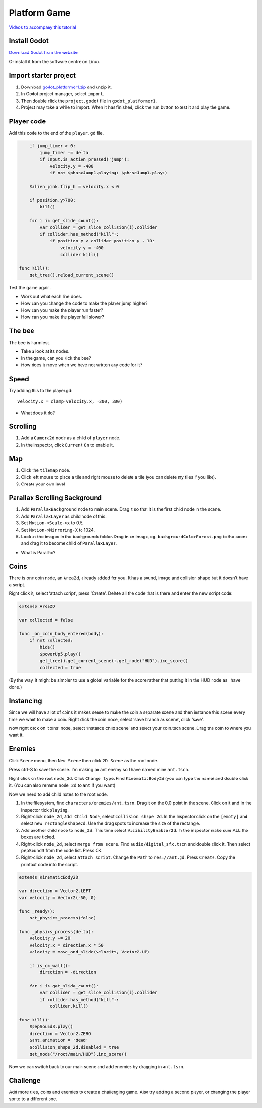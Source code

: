 Platform Game
============================

`Videos to accompany this tutorial <https://tinyurl.com/yxcc3afp>`_

Install Godot
-------------

.. raw:: html

   <iframe width="560" height="315" src="https://www.youtube.com/embed/Wend9ao8uy8" frameborder="0" allow="accelerometer; autoplay; encrypted-media; gyroscope; picture-in-picture" allowfullscreen>

   </iframe>

`Download Godot from the website <https://godotengine.org/download>`_

Or install it from the software centre on Linux.

Import starter project
----------------------

.. raw:: html

   <iframe width="560" height="315" src="https://www.youtube.com/embed/ovt4hS9iLYY" frameborder="0" allow="accelerometer; autoplay; encrypted-media; gyroscope; picture-in-picture" allowfullscreen>

   </iframe>

1. Download `godot_platformer1.zip <https://electronstudio.github.io/godot_platformer/godot_platformer1.zip>`_ and unzip
   it.

2. In Godot project manager, select ``import``.

3. Then double click the ``project.godot`` file in
   ``godot_platformer1``.

4. Project may take a while to import. When it has finished, click the
   run button to test it and play the game.

Player code
-----------

Add this code to the end of the ``player.gd`` file.

.. code:: gdscript

       if jump_timer > 0:
           jump_timer -= delta
           if Input.is_action_pressed('jump'):
               velocity.y = -400
               if not $phaseJump1.playing: $phaseJump1.play()

       $alien_pink.flip_h = velocity.x < 0
       
       if position.y>700:
           kill()

       for i in get_slide_count():
           var collider = get_slide_collision(i).collider
           if collider.has_method("kill"):
               if position.y < collider.position.y - 10:
                   velocity.y = -400
                   collider.kill()

   func kill():
       get_tree().reload_current_scene()

Test the game again.

-  Work out what each line does.

-  How can you change the code to make the player jump higher?

-  How can you make the player run faster?

-  How can you make the player fall slower?

The bee
-------

The bee is harmless.

-  Take a look at its nodes.

-  In the game, can you kick the bee?

-  How does it move when we have not written any code for it?

Speed
-----

Try adding this to the player.gd:

::

   velocity.x = clamp(velocity.x, -300, 300)

-  What does it do?

Scrolling
---------

1. Add a ``Camera2d`` node as a child of ``player`` node.

2. In the inspector, click ``Current`` ``On`` to enable it.

Map
---

1. Click the ``tilemap`` node.

2. Click left mouse to place a tile and right mouse to delete a tile
   (you can delete my tiles if you like).

3. Create your own level

Parallax Scrolling Background
-----------------------------

1. Add ``ParallaxBackground`` node to main scene. Drag it so that it is
   the first child node in the scene.

2. Add ``ParallaxLayer`` as child node of this.

3. Set ``Motion->Scale->x`` to 0.5.

4. Set ``Motion->Mirroring-X`` to 1024.

5. Look at the images in the backgrounds folder. Drag in an image, eg.
   ``backgroundColorForest.png`` to the scene and drag it to become
   child of ``ParallaxLayer``.

|image0|

-  What is Parallax?

Coins
----------------------

There is one coin node, an ``Area2d``, already added for you. It has a
sound, image and collision shape but it doesn’t have a script.

Right click it, select ‘attach script’, press ‘Create’. Delete all the
code that is there and enter the new script code:

.. code:: gdscript

   extends Area2D

   var collected = false

   func _on_coin_body_entered(body):
       if not collected:
           hide()
           $powerUp5.play()
           get_tree().get_current_scene().get_node("HUD").inc_score()
           collected = true


(By the way, it might be simpler to use a global variable for the score
rather that putting it in the HUD node as I have done.)

Instancing
----------

Since we will have a lot of coins it makes sense to make the coin a
separate scene and then instance this scene every time we want to make a
coin. Right click the coin node, select ‘save branch as scene’, click
‘save’.

Now right click on ‘coins’ node, select ‘instance child scene’ and
select your coin.tscn scene. Drag the coin to where you want it.

Enemies
-------

Click ``Scene`` menu, then ``New Scene`` then click ``2D Scene`` as the
root node.

Press ctrl-S to save the scene. I’m making an ant enemy so I have named
mine ``ant.tscn``.

Right click on the root ``node_2d``. Click ``Change type``. Find
``KinematicBody2d`` (you can type the name) and double click it. (You
can also rename ``node_2d`` to ``ant`` if you want)

Now we need to add child notes to the root node.

1. In the filesystem, find ``characters/enemies/ant.tscn``. Drag it on
   the 0,0 point in the scene. Click on it and in the Inspector tick
   ``playing``.

2. Right-click ``node_2d``, ``Add Child Node``, select
   ``collision shape 2d``. In the Inspector click on the ``[empty]`` and
   select ``new rectangleshape2d``. Use the drag spots to increase the
   size of the rectangle.

3. Add another child node to ``node_2d``. This time select
   ``VisibilityEnabler2d``. In the inspector make sure ALL the boxes are
   ticked.

4. Right-click ``node_2d``, select ``merge from scene``. Find
   ``audio/digital_sfx.tscn`` and double click it. Then select
   ``pepSound3`` from the node list. Press OK.

5. Right-click ``node_2d``, select ``attach script``. Change the
   ``Path`` to ``res://ant.gd``. Press ``Create``. Copy the printout
   code into the script.

.. code:: gdscript

   extends KinematicBody2D

   var direction = Vector2.LEFT
   var velocity = Vector2(-50, 0)

   func _ready():
       set_physics_process(false)

   func _physics_process(delta):
       velocity.y += 20
       velocity.x = direction.x * 50
       velocity = move_and_slide(velocity, Vector2.UP)
       
       if is_on_wall():
           direction = -direction
           
       for i in get_slide_count():
           var collider = get_slide_collision(i).collider
           if collider.has_method("kill"):
               collider.kill()

   func kill():
       $pepSound3.play()
       direction = Vector2.ZERO
       $ant.animation = 'dead'
       $collision_shape_2d.disabled = true
       get_node("/root/main/HUD").inc_score()

Now we can switch back to our main scene and add enemies by dragging in
``ant.tscn``.

Challenge
---------

Add more tiles, coins and enemies to create a challenging game. Also try
adding a second player, or changing the player sprite to a different
one.

.. |image0| image:: screenshot1.png
